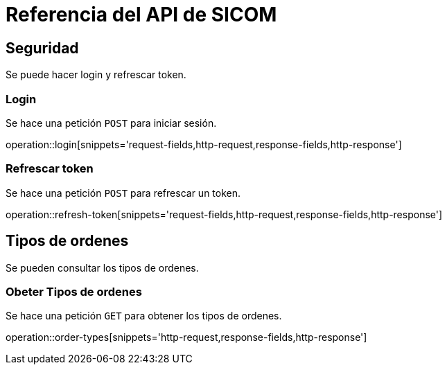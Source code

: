 = Referencia del API de SICOM
:operation-http-request-title: Ejemplo de petición
:operation-http-response-title: Ejemplo de respuesta
:operation-request-fields-title: Campos de la petición
:operation-response-fields-title: Campos de la respuesta

[[resources]]
[[resources_security]]
== Seguridad

Se puede hacer login y refrescar token.

[[resources_login]]
=== Login

Se hace una petición `POST` para iniciar sesión.

operation::login[snippets='request-fields,http-request,response-fields,http-response']

[[resources_refresh_token]]
=== Refrescar token

Se hace una petición `POST` para refrescar un token.

operation::refresh-token[snippets='request-fields,http-request,response-fields,http-response']

[[resources_order_types]]
== Tipos de ordenes

Se pueden consultar los tipos de ordenes.

[[resources_get_order_types]]
=== Obeter Tipos de ordenes

Se hace una petición `GET` para obtener los tipos de ordenes.

operation::order-types[snippets='http-request,response-fields,http-response']